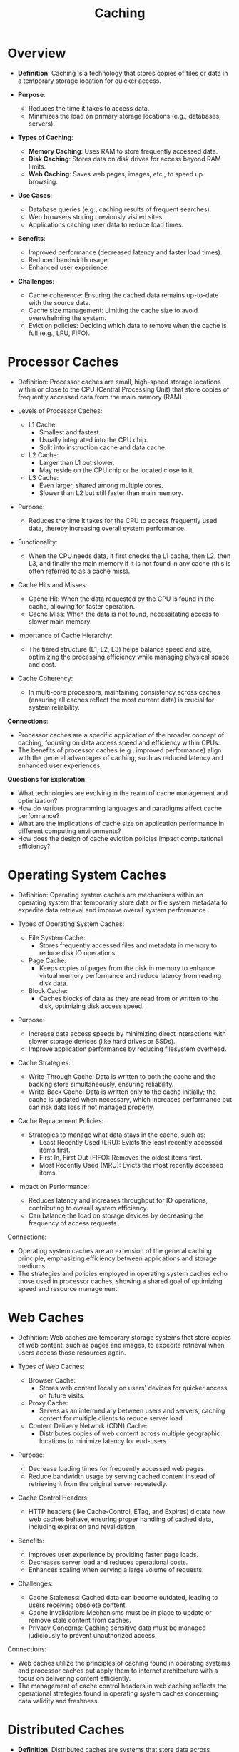 :PROPERTIES:
:ID:       c8a3e246-0f29-4909-ab48-0d34802451d5
:END:
#+title: Caching
#+filetags: :data:

* Overview

- *Definition*: Caching is a technology that stores copies of files or data in a temporary storage location for quicker access.

- *Purpose*:
  - Reduces the time it takes to access data.
  - Minimizes the load on primary storage locations (e.g., databases, servers).

- *Types of Caching*:
  - *Memory Caching*: Uses RAM to store frequently accessed data.
  - *Disk Caching*: Stores data on disk drives for access beyond RAM limits.
  - *Web Caching*: Saves web pages, images, etc., to speed up browsing.

- *Use Cases*:
  - Database queries (e.g., caching results of frequent searches).
  - Web browsers storing previously visited sites.
  - Applications caching user data to reduce load times.

- *Benefits*:
  - Improved performance (decreased latency and faster load times).
  - Reduced bandwidth usage.
  - Enhanced user experience.

- *Challenges*:
  - Cache coherence: Ensuring the cached data remains up-to-date with the source data.
  - Cache size management: Limiting the cache size to avoid overwhelming the system.
  - Eviction policies: Deciding which data to remove when the cache is full (e.g., LRU, FIFO).

* Processor Caches

- Definition: Processor caches are small, high-speed storage locations within or close to the CPU (Central Processing Unit) that store copies of frequently accessed data from the main memory (RAM).

- Levels of Processor Caches:
  - L1 Cache:
    - Smallest and fastest.
    - Usually integrated into the CPU chip.
    - Split into instruction cache and data cache.
  - L2 Cache:
    - Larger than L1 but slower.
    - May reside on the CPU chip or be located close to it.
  - L3 Cache:
    - Even larger, shared among multiple cores.
    - Slower than L2 but still faster than main memory.

- Purpose:
  - Reduces the time it takes for the CPU to access frequently used data, thereby increasing overall system performance.

- Functionality:
  - When the CPU needs data, it first checks the L1 cache, then L2, then L3, and finally the main memory if it is not found in any cache (this is often referred to as a cache miss).

- Cache Hits and Misses:
  - Cache Hit: When the data requested by the CPU is found in the cache, allowing for faster operation.
  - Cache Miss: When the data is not found, necessitating access to slower main memory.

- Importance of Cache Hierarchy:
  - The tiered structure (L1, L2, L3) helps balance speed and size, optimizing the processing efficiency while managing physical space and cost.

- Cache Coherency:
  - In multi-core processors, maintaining consistency across caches (ensuring all caches reflect the most current data) is crucial for system reliability.

*Connections*:
- Processor caches are a specific application of the broader concept of caching, focusing on data access speed and efficiency within CPUs.
- The benefits of processor caches (e.g., improved performance) align with the general advantages of caching, such as reduced latency and enhanced user experiences.

*Questions for Exploration*:
- What technologies are evolving in the realm of cache management and optimization?
- How do various programming languages and paradigms affect cache performance?
- What are the implications of cache size on application performance in different computing environments?
- How does the design of cache eviction policies impact computational efficiency?
* Operating System Caches

- Definition: Operating system caches are mechanisms within an operating system that temporarily store data or file system metadata to expedite data retrieval and improve overall system performance.

- Types of Operating System Caches:
  - File System Cache:
    - Stores frequently accessed files and metadata in memory to reduce disk IO operations.
  - Page Cache:
    - Keeps copies of pages from the disk in memory to enhance virtual memory performance and reduce latency from reading disk data.
  - Block Cache:
    - Caches blocks of data as they are read from or written to the disk, optimizing disk access speed.

- Purpose:
  - Increase data access speeds by minimizing direct interactions with slower storage devices (like hard drives or SSDs).
  - Improve application performance by reducing filesystem overhead.

- Cache Strategies:
  - Write-Through Cache: Data is written to both the cache and the backing store simultaneously, ensuring reliability.
  - Write-Back Cache: Data is written only to the cache initially; the cache is updated when necessary, which increases performance but can risk data loss if not managed properly.

- Cache Replacement Policies:
  - Strategies to manage what data stays in the cache, such as:
    - Least Recently Used (LRU): Evicts the least recently accessed items first.
    - First In, First Out (FIFO): Removes the oldest items first.
    - Most Recently Used (MRU): Evicts the most recently accessed items.

- Impact on Performance:
  - Reduces latency and increases throughput for IO operations, contributing to overall system efficiency.
  - Can balance the load on storage devices by decreasing the frequency of access requests.

Connections:
- Operating system caches are an extension of the general caching principle, emphasizing efficiency between applications and storage mediums.
- The strategies and policies employed in operating system caches echo those used in processor caches, showing a shared goal of optimizing speed and resource management.

* Web Caches

- Definition: Web caches are temporary storage systems that store copies of web content, such as pages and images, to expedite retrieval when users access those resources again.

- Types of Web Caches:
  - Browser Cache:
    - Stores web content locally on users' devices for quicker access on future visits.
  - Proxy Cache:
    - Serves as an intermediary between users and servers, caching content for multiple clients to reduce server load.
  - Content Delivery Network (CDN) Cache:
    - Distributes copies of web content across multiple geographic locations to minimize latency for end-users.

- Purpose:
  - Decrease loading times for frequently accessed web pages.
  - Reduce bandwidth usage by serving cached content instead of retrieving it from the original server repeatedly.

- Cache Control Headers:
  - HTTP headers (like Cache-Control, ETag, and Expires) dictate how web caches behave, ensuring proper handling of cached data, including expiration and revalidation.

- Benefits:
  - Improves user experience by providing faster page loads.
  - Decreases server load and reduces operational costs.
  - Enhances scaling when serving a large volume of requests.

- Challenges:
  - Cache Staleness: Cached data can become outdated, leading to users receiving obsolete content.
  - Cache Invalidation: Mechanisms must be in place to update or remove stale content from caches.
  - Privacy Concerns: Caching sensitive data must be managed judiciously to prevent unauthorized access.

Connections:
- Web caches utilize the principles of caching found in operating systems and processor caches but apply them to internet architecture with a focus on delivering content efficiently.
- The management of cache control headers in web caching reflects the operational strategies found in operating system caches concerning data validity and freshness.

* Distributed Caches

- *Definition*: Distributed caches are systems that store data across multiple servers, providing a shared caching mechanism to improve performance and scalability of applications in distributed computing environments.

- *Characteristics*:
  - *Scalability*: Easily add or remove nodes (servers) to accommodate varying loads.
  - *Fault Tolerance*: Redundant copies of cached data enhance availability and reliability.
  - *Data Consistency*: Mechanisms are needed to ensure that all nodes have a consistent view of the data.

- *Common Types*:
  - *In-Memory Distributed Cache*: Stores data directly in memory, providing fast access (e.g., Redis, Memcached).
  - *Persistent Distributed Cache*: Combines in-memory storage with disk storage, ensuring durability (e.g., Apache Ignite, Hazelcast).

- *Use Cases*:
  - Web applications to accelerate data retrieval.
  - Microservices architectures where shared state needs to be maintained.
  - Session management in scalable applications.

- *Cache Mechanisms*:
  - *Replication*: Keeps copies of cached data on multiple nodes to ensure redundancy.
  - *Partitioning (Sharding)*: Distributes data across multiple nodes based on defined criteria, allowing parallel access.

- *Cache Invalidation Strategies*:
  - *Time-Based Expiration*: Cached entries are invalidated after a predefined time.
  - *Event-Based Invalidations*: Triggers based on data changes in the underlying data source.

- *Challenges*:
  - *Data Consistency*: Ensuring all cache nodes reflect the most recent updates can be complex.
  - *Network Partitioning*: In distributed systems, network outages can lead to temporary inconsistencies.
  - *Complexity in Deployment*: Setting up and managing distributed caches can be more complicated than single-node caches.

- *Connections*:
  - Distributed caches extend the caching principles found in operating systems and web caches by enabling sharing of cached data across multiple servers, enhancing performance in distributed applications.
  - The strategies for consistency and fault tolerance in distributed caches resonate with challenges faced by both operating system caches and processor caches, where current data state integrity is critical.
* Resources
 - https://www.youtube.com/watch?v=dGAgxozNWFE&list=PLCRMIe5FDPsd0gVs500xeOewfySTsmEjf&index=6&ab_channel=ByteByteGo
